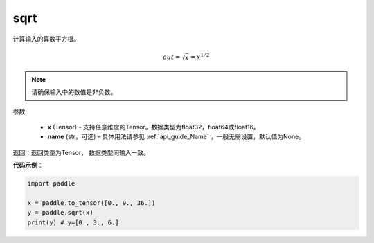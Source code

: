 .. _cn_api_fluid_layers_sqrt:

sqrt
-------------------------------

.. py:function:: paddle.sqrt(x, name=None)




计算输入的算数平方根。

.. math:: 
        out=\sqrt x=x^{1/2}

.. note::
    请确保输入中的数值是非负数。

参数:

    - **x** (Tensor) - 支持任意维度的Tensor。数据类型为float32，float64或float16。
    - **name** (str，可选) – 具体用法请参见 :ref:`api_guide_Name` ，一般无需设置，默认值为None。

返回：返回类型为Tensor， 数据类型同输入一致。

**代码示例**：

.. code-block:: python

    import paddle

    x = paddle.to_tensor([0., 9., 36.])
    y = paddle.sqrt(x)
    print(y) # y=[0., 3., 6.]










